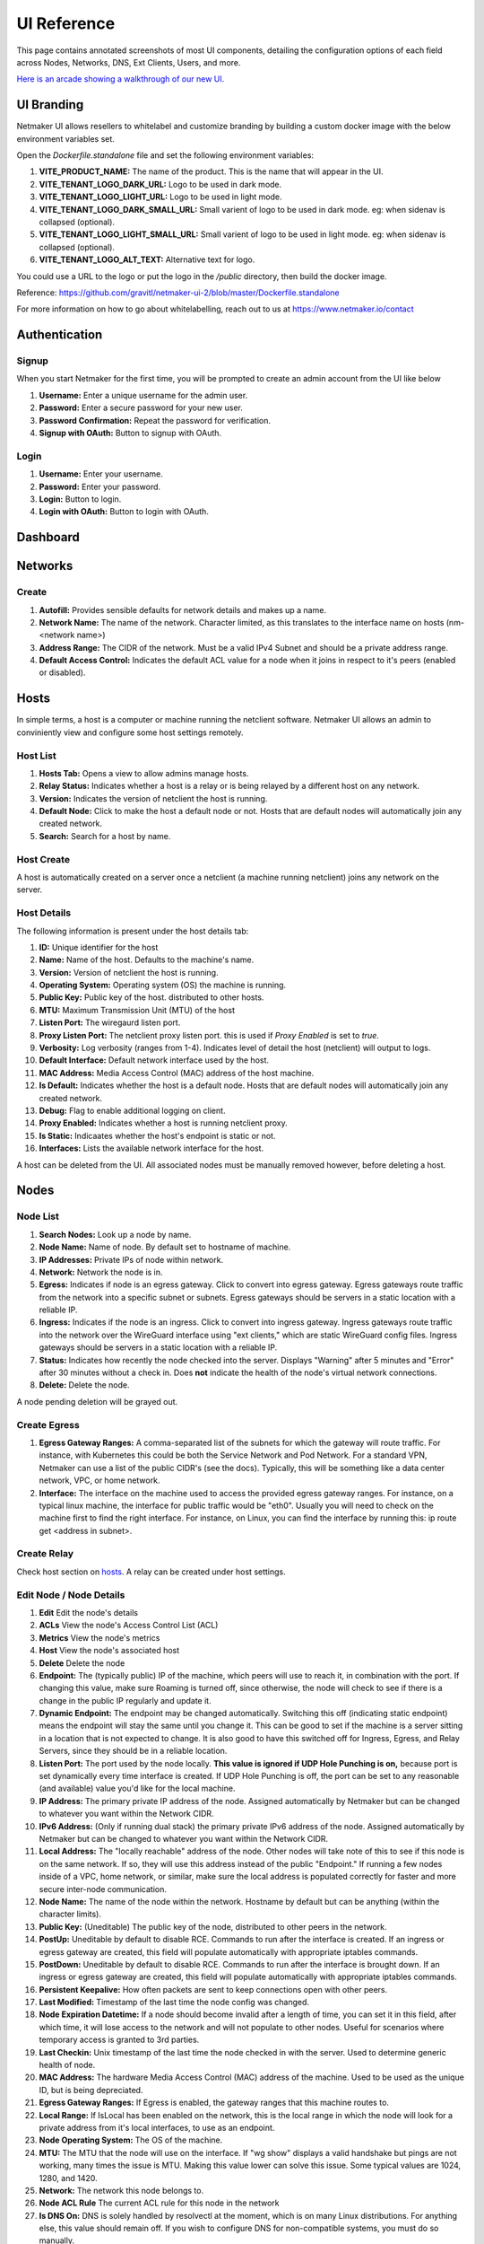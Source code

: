 =================
UI Reference
=================

This page contains annotated screenshots of most UI components, detailing the configuration options of each field across Nodes, Networks, DNS, Ext Clients, Users, and more.


`Here is an arcade showing a walkthrough of our new UI. <https://app.arcade.software/share/Jdl7PnnqIbot3IkqvIaf>`_


.. _UIBranding:

UI Branding
=============

Netmaker UI allows resellers to whitelabel and customize branding by building a custom docker image with the below environment variables set.

Open the `Dockerfile.standalone` file and set the following environment variables:

(1) **VITE_PRODUCT_NAME:** The name of the product. This is the name that will appear in the UI.
(2) **VITE_TENANT_LOGO_DARK_URL:** Logo to be used in dark mode.
(3) **VITE_TENANT_LOGO_LIGHT_URL:** Logo to be used in light mode.
(4) **VITE_TENANT_LOGO_DARK_SMALL_URL:** Small varient of logo to be used in dark mode. eg: when sidenav is collapsed (optional).
(5) **VITE_TENANT_LOGO_LIGHT_SMALL_URL:** Small varient of logo to be used in light mode. eg: when sidenav is collapsed (optional).
(6) **VITE_TENANT_LOGO_ALT_TEXT:** Alternative text for logo.

You could use a URL to the logo or put the logo in the `/public` directory, then build the docker image.

Reference: https://github.com/gravitl/netmaker-ui-2/blob/master/Dockerfile.standalone

For more information on how to go about whitelabelling, reach out to us at https://www.netmaker.io/contact


Authentication
=================

Signup
--------

When you start Netmaker for the first time, you will be prompted to create an admin account from the UI like below

.. image:: images/ui-signup.png
   :width: 80%
   :alt: sign up
   :align: center

(1) **Username:** Enter a unique username for the admin user.
(2) **Password:** Enter a secure password for your new user.
(3) **Password Confirmation:** Repeat the password for verification.
(4) **Signup with OAuth:** Button to signup with OAuth.

Login
--------

.. image:: images/ui-login.png
   :width: 80%
   :alt: log in
   :align: center

(1) **Username:** Enter your username.
(2) **Password:** Enter your password.
(3) **Login:** Button to login.
(4) **Login with OAuth:** Button to login with OAuth.

Dashboard
=================

.. image:: images/ui-1.jpg
   :width: 80%
   :alt: dashboard
   :align: center

Networks
=================

Create
--------

.. image:: images/ui-2.png
   :width: 80%
   :alt: create network
   :align: center

.. code-block::

(1) **Autofill:** Provides sensible defaults for network details and makes up a name.
(2) **Network Name:** The name of the network. Character limited, as this translates to the interface name on hosts (nm-<network name>)
(3) **Address Range:** The CIDR of the network. Must be a valid IPv4 Subnet and should be a private address range.
(4) **Default Access Control:** Indicates the default ACL value for a node when it joins in respect to it's peers (enabled or disabled).

Hosts
======

In simple terms, a host is a computer or machine running the netclient software. Netmaker UI allows an admin to conviniently view and configure some host settings remotely.

Host List
---------

.. image:: images/hosts.png
   :width: 80%
   :alt: hosts list
   :align: center

(1) **Hosts Tab:** Opens a view to allow admins manage hosts.
(2) **Relay Status:** Indicates whether a host is a relay or is being relayed by a different host on any network.
(3) **Version:** Indicates the version of netclient the host is running.
(4) **Default Node:** Click to make the host a default node or not. Hosts that are default nodes will automatically join any created network.
(5) **Search:** Search for a host by name.


Host Create
-----------

A host is automatically created on a server once a netclient (a machine running netclient) joins any network on the server.

Host Details
------------

.. image:: images/host-details.png
   :width: 80%
   :alt: host details
   :align: center

The following information is present under the host details tab:

(1) **ID:** Unique identifier for the host
(2) **Name:** Name of the host. Defaults to the machine's name.
(3) **Version:** Version of netclient the host is running.
(4) **Operating System:** Operating system (OS) the machine is running.
(5) **Public Key:** Public key of the host. distributed to other hosts.
(6) **MTU:** Maximum Transmission Unit (MTU) of the host
(7) **Listen Port:** The wiregaurd listen port.
(8) **Proxy Listen Port:** The netclient proxy listen port. this is used if `Proxy Enabled` is set to `true`.
(9) **Verbosity:** Log verbosity (ranges from 1-4). Indicates level of detail the host (netclient) will output to logs.
(10) **Default Interface:** Default network interface used by the host.
(11) **MAC Address:** Media Access Control (MAC) address of the host machine.
(12) **Is Default:** Indicates whether the host is a default node. Hosts that are default nodes will automatically join any created network.
(13) **Debug:** Flag to enable additional logging on client.
(14) **Proxy Enabled:** Indicates whether a host is running netclient proxy.
(15) **Is Static:** Indicaates whether the host's endpoint is static or not.
(16) **Interfaces:** Lists the available network interface for the host.

A host can be deleted from the UI. All associated nodes must be manually removed however, before deleting a host.


.. image:: images/host-nets.png
   :width: 80%
   :alt: host details
   :align: center

Nodes
========

Node List
-------------

.. image:: images/nodes-1.png
   :width: 80%
   :alt: nodes list
   :align: center

(1) **Search Nodes:** Look up a node by name.
(2) **Node Name:** Name of node. By default set to hostname of machine.
(3) **IP Addresses:** Private IPs of node within network.
(4) **Network:** Network the node is in.
(5) **Egress:** Indicates if node is an egress gateway. Click to convert into egress gateway. Egress gateways route traffic from the network into a specific subnet or subnets. Egress gateways should be servers in a static location with a reliable IP.
(6) **Ingress:** Indicates if the node is an ingress. Click to convert into ingress gateway. Ingress gateways route traffic into the network over the WireGuard interface using "ext clients," which are static WireGuard config files. Ingress gateways should be servers in a static location with a reliable IP.
(7) **Status:** Indicates how recently the node checked into the server. Displays "Warning" after 5 minutes and "Error" after 30 minutes without a check in. Does **not** indicate the health of the node's virtual network connections.
(8) **Delete:** Delete the node.

A node pending deletion will be grayed out.

Create Egress
---------------

.. image:: images/ui-6.png
   :width: 80%
   :alt: dashboard
   :align: center

(1) **Egress Gateway Ranges:** A comma-separated list of the subnets for which the gateway will route traffic. For instance, with Kubernetes this could be both the Service Network and Pod Network. For a standard VPN, Netmaker can use a list of the public CIDR's (see the docs). Typically, this will be something like a data center network, VPC, or home network.
(2) **Interface:** The interface on the machine used to access the provided egress gateway ranges. For instance, on a typical linux machine, the interface for public traffic would be "eth0". Usually you will need to check on the machine first to find the right interface. For instance, on Linux, you can find the interface by running this: ip route get <address in subnet>.


Create Relay
-------------

Check host section on hosts_. A relay can be created under host settings.

Edit Node / Node Details
--------------------------

.. image:: images/ui-5.jpg
   :width: 80%
   :alt: dashboard
   :align: center

.. image:: images/ui-5-5.png
   :width: 80%
   :alt: dashboard
   :align: center


(1) **Edit** Edit the node's details
(2) **ACLs** View the node's Access Control List (ACL)
(3) **Metrics** View the node's metrics
(4) **Host** View the node's associated host
(5) **Delete** Delete the node

(6) **Endpoint:** The (typically public) IP of the machine, which peers will use to reach it, in combination with the port. If changing this value, make sure Roaming is turned off, since otherwise, the node will check to see if there is a change in the public IP regularly and update it.
(7) **Dynamic Endpoint:** The endpoint may be changed automatically. Switching this off (indicating static endpoint) means the endpoint will stay the same until you change it. This can be good to set if the machine is a server sitting in a location that is not expected to change. It is also good to have this switched off for Ingress, Egress, and Relay Servers, since they should be in a reliable location.
(8) **Listen Port:** The port used by the node locally. **This value is ignored if UDP Hole Punching is on,** because port is set dynamically every time interface is created. If UDP Hole Punching is off, the port can be set to any reasonable (and available) value you'd like for the local machine.
(9) **IP Address:** The primary private IP address of the node. Assigned automatically by Netmaker but can be changed to whatever you want within the Network CIDR.
(10) **IPv6 Address:** (Only if running dual stack) the primary private IPv6 address of the node. Assigned automatically by Netmaker but can be changed to whatever you want within the Network CIDR.
(11) **Local Address:** The "locally reachable" address of the node. Other nodes will take note of this to see if this node is on the same network. If so, they will use this address instead of the public "Endpoint." If running a few nodes inside of a VPC, home network, or similar, make sure the local address is populated correctly for faster and more secure inter-node communication.
(12) **Node Name:** The name of the node within the network. Hostname by default but can be anything (within the character limits).
(13) **Public Key:** (Uneditable) The public key of the node, distributed to other peers in the network.
(14) **PostUp:** Uneditable by default to disable RCE. Commands to run after the interface is created. If an ingress or egress gateway are created, this field will populate automatically with appropriate iptables commands. 
(15) **PostDown:** Uneditable by default to disable RCE. Commands to run after the interface is brought down. If an ingress or egress gateway are created, this field will populate automatically with appropriate iptables commands.
(16) **Persistent Keepalive:** How often packets are sent to keep connections open with other peers.
(17) **Last Modified:** Timestamp of the last time the node config was changed.
(18) **Node Expiration Datetime:** If a node should become invalid after a length of time, you can set it in this field, after which time, it will lose access to the network and will not populate to other nodes. Useful for scenarios where temporary access is granted to 3rd parties.
(19) **Last Checkin:** Unix timestamp of the last time the node checked in with the server. Used to determine generic health of node.
(20) **MAC Address:** The hardware Media Access Control (MAC) address of the machine. Used to be used as the unique ID, but is being depreciated.
(21) **Egress Gateway Ranges:** If Egress is enabled, the gateway ranges that this machine routes to.
(22) **Local Range:** If IsLocal has been enabled on the network, this is the local range in which the node will look for a private address from it's local interfaces, to use as an endpoint.
(23) **Node Operating System:** The OS of the machine.
(24) **MTU:** The MTU that the node will use on the interface. If "wg show" displays a valid handshake but pings are not working, many times the issue is MTU. Making this value lower can solve this issue. Some typical values are 1024, 1280, and 1420.
(25) **Network:** The network this node belongs to.
(26) **Node ACL Rule** The current ACL rule for this node in the network
(27) **Is DNS On:** DNS is solely handled by resolvectl at the moment, which is on many Linux distributions. For anything else, this value should remain off. If you wish to configure DNS for non-compatible systems, you must do so manually.
(28) **Is Local:** If on, will only communicate over the local address (Assumes IsLocal tuned to 'yes' on the network level.)
(29) **Connected** Indicates whether the node has is connected to the network


Ext Clients
================

.. image:: images/ui-8.jpg
   :width: 80%
   :alt: dashboard
   :align: center

(1) **Gateway Name / IP Address:** Information about which Node is the Ingress Gateway.
(2) **Add External Client:** Button to generate a new ext client.
(3) **Client ID:** The randomly-generated name of the client. Click on the ID to change the name to something sensible. 
(4) **IP Address:** The private ip address of the ext client.
(5) **QR Code:** If joining form iOS or Android, open the WireGuard app and scan the QR code to join the network.
(6) **Download Client Configuration:** If joining from a laptop/desktop, download the config file and run "wg-quick up /path/to/config"
(7) **Delete:** Delete the ext client and remove its network access.

DNS
===========

.. image:: images/ui-10.jpg
   :width: 80%
   :alt: dashboard
   :align: center

(1) **DNS Name:** The private DNS entry. Must end in ".<network name>" (added automatically). This avoids conflicts between networks.
(2) **IP Address:** The IP address of the entry. Can be anything (public addresses too!) but typically a node IP.
(3) **Select Node Address:** Select a node name to populate its IP address automatically.

Create / Edit Users
=====================

.. image:: images/ui-11.jpg
   :width: 80%
   :alt: dashboard
   :align: center

(1) **Username:** Specify Username.
(2) **Password:** Specify password.
(3) **Confirm Password:** Confirm password.
(4) **Make Admin:** Make into a server admin or "super admin", which has access to all networks and server-level settings.
(5) **Networks:** If not made into an "admin", select the networks which this user has access to. The user will be a "network admin" of these networks, but other networks will be invisible/unaccessible.


Node Graph
=====================

.. image:: images/node-graph-1.png
   :width: 80%
   :alt: dashboard
   :align: center

View all nodes in your network, zoom in, zoom out, and search for node names.
**hover:** Hover over a node to see its direct connections.



Access Control Lists
=====================


.. image:: images/acls-3.png
   :width: 80%
   :alt: ACLs
   :align: center

(1) **Reset:** Reset your changes without submitting.
(2) **Allow All:** Enable all p2p connections
(3) **Block All:** Disable all p2p connections. Makes building up a Zero Trust network easier.
(4) **(allowed):** Click to switch a connection to "deny." Note that node names are higlighted on the side and top to track location.
(5) **(blocked):** Click to switch a connection to "allow."
(6) **Submit Changes:** Click once you are ready to submit. Will send message to update relevant nodes in network.
